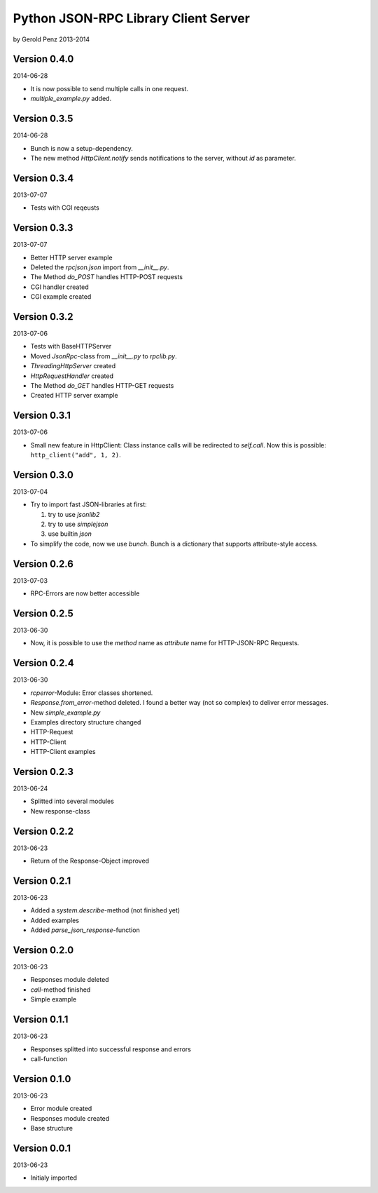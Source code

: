 #####################################
Python JSON-RPC Library Client Server
#####################################

by Gerold Penz 2013-2014


=============
Version 0.4.0
=============

2014-06-28

- It is now possible to send multiple calls in one request.

- *multiple_example.py* added.


=============
Version 0.3.5
=============

2014-06-28

- Bunch is now a setup-dependency.

- The new method *HttpClient.notify* sends notifications to the server,
  without `id` as parameter.


=============
Version 0.3.4
=============

2013-07-07

- Tests with CGI reqeusts


=============
Version 0.3.3
=============

2013-07-07

- Better HTTP server example

- Deleted the *rpcjson.json* import from *__init__.py*.

- The Method *do_POST* handles HTTP-POST requests

- CGI handler created

- CGI example created


=============
Version 0.3.2
=============

2013-07-06

- Tests with BaseHTTPServer

- Moved *JsonRpc*-class from *__init__.py* to *rpclib.py*.

- *ThreadingHttpServer* created

- *HttpRequestHandler* created

- The Method *do_GET* handles HTTP-GET requests

- Created HTTP server example


=============
Version 0.3.1
=============

2013-07-06

- Small new feature in HttpClient: Class instance calls will be redirected to
  *self.call*. Now this is possible: ``http_client("add", 1, 2)``.


=============
Version 0.3.0
=============

2013-07-04

- Try to import fast JSON-libraries at first:

  1. try to use *jsonlib2*
  2. try to use *simplejson*
  3. use builtin *json*

- To simplify the code, now we use *bunch*. Bunch is a dictionary
  that supports attribute-style access.


=============
Version 0.2.6
=============

2013-07-03

- RPC-Errors are now better accessible


=============
Version 0.2.5
=============

2013-06-30

- Now, it is possible to use the *method* name as *attribute* name for
  HTTP-JSON-RPC Requests.


=============
Version 0.2.4
=============

2013-06-30

- *rcperror*-Module: Error classes shortened.

- *Response.from_error*-method deleted. I found a better way (not so complex)
  to deliver error messages.

- New *simple_example.py*

- Examples directory structure changed

- HTTP-Request

- HTTP-Client

- HTTP-Client examples


=============
Version 0.2.3
=============

2013-06-24

- Splitted into several modules

- New response-class


=============
Version 0.2.2
=============

2013-06-23

- Return of the Response-Object improved


=============
Version 0.2.1
=============

2013-06-23

- Added a *system.describe*-method (not finished yet)

- Added examples

- Added *parse_json_response*-function


=============
Version 0.2.0
=============

2013-06-23

- Responses module deleted

- *call*-method finished

- Simple example


=============
Version 0.1.1
=============

2013-06-23

- Responses splitted into successful response and errors

- call-function


=============
Version 0.1.0
=============

2013-06-23

- Error module created

- Responses module created

- Base structure


=============
Version 0.0.1
=============

2013-06-23

- Initialy imported
